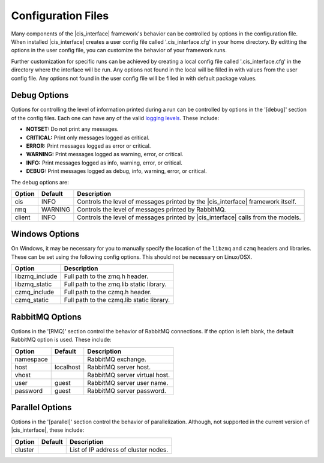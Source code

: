 .. _config_rst:

Configuration Files
###################

Many components of the |cis_interface| framework's behavior can be controlled
by options in the configuration file. When installed |cis_interface| creates
a user config file called '.cis_interface.cfg' in your home directory. By
editting the options in the user config file, you can customize the behavior
of your framework runs.

Further customization for specific runs can be
achieved by creating a local config file called '.cis_interface.cfg' in the 
directory where the interface will be run. Any options not found in the local
will be filled in with values from the user config file. Any options not
found in the user config file will be filled in with default package values.

Debug Options
-------------

Options for controlling the level of information printed during a run can be
controlled by options in the '[debug]' section of the config files. Each one
can have any of the valid
`logging levels <https://docs.python.org/2/library/logging.html#levels>`_.
These include:

* **NOTSET:** Do not print any messages.
* **CRITICAL:** Print only messages logged as critical.
* **ERROR:** Print messages logged as error or critical.
* **WARNING:** Print messages logged as warning, error, or critical.
* **INFO:** Print messages logged as info, warning, error, or critical.
* **DEBUG:** Print messages logged as debug, info, warning, error, or critical.

The debug options are:
  
======    =======    =================================================
Option    Default    Description
======    =======    =================================================
cis       INFO       Controls the level of messages printed by the
                     |cis_interface| framework itself.
rmq       WARNING    Controls the level of messages printed by
		     RabbitMQ.
client    INFO       Controls the level of messages printed by
                     |cis_interface| calls from the models.
======    =======    =================================================


Windows Options
---------------

On Windows, it may be necessary for you to manually specify the location of
the ``libzmq`` and ``czmq`` headers and libraries. These can be set using
the following config options. This should not be necessary on Linux/OSX.

==============    ====================================================
Option            Description
==============    ====================================================
libzmq_include    Full path to the zmq.h header.
libzmq_static     Full path to the zmq.lib static library.
czmq_include      Full path to the czmq.h header.
czmq_static       Full path to the czmq.lib static library.
==============    ====================================================


RabbitMQ Options
----------------

Options in the '[RMQ]' section control the behavior of RabbitMQ connections.
If the option is left blank, the default RabbitMQ option is used.
These include:

=========    =========    ==============================================
Option       Default      Description
=========    =========    ==============================================
namespace                 RabbitMQ exchange.
host         localhost    RabbitMQ server host.
vhost                     RabbitMQ server virtual host.
user         guest        RabbitMQ server user name.
password     guest        RabbitMQ server password.
=========    =========    ==============================================


Parallel Options
----------------

Options in the '[parallel]' section control the behavior of parallelization.
Although, not supported in the current version of |cis_interface|, these
include:

=========    =======    ==============================================
Option       Default    Description
=========    =======    ==============================================
cluster                 List of IP address of cluster nodes.
=========    =======    ==============================================
